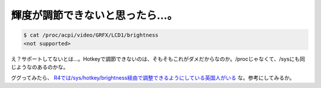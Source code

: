 輝度が調節できないと思ったら…。
================================


.. code-block:: sh


   $ cat /proc/acpi/video/GRFX/LCD1/brightness
   <not supported>


え？サポートしてないとは…。Hotkeyで調節できないのは、そもそもこれがダメだからなのか。/procじゃなくて、/sysにも同じようなのあるのかな。

ググってみたら、 `R4では/sys/hotkey/brightness経由で調整できるようにしている英国人がいる <http://www.laohu.co.uk/r4/>`_ な。参考にしてみるか。






.. author:: default
.. categories:: computer,Debian
.. tags::
.. comments::
